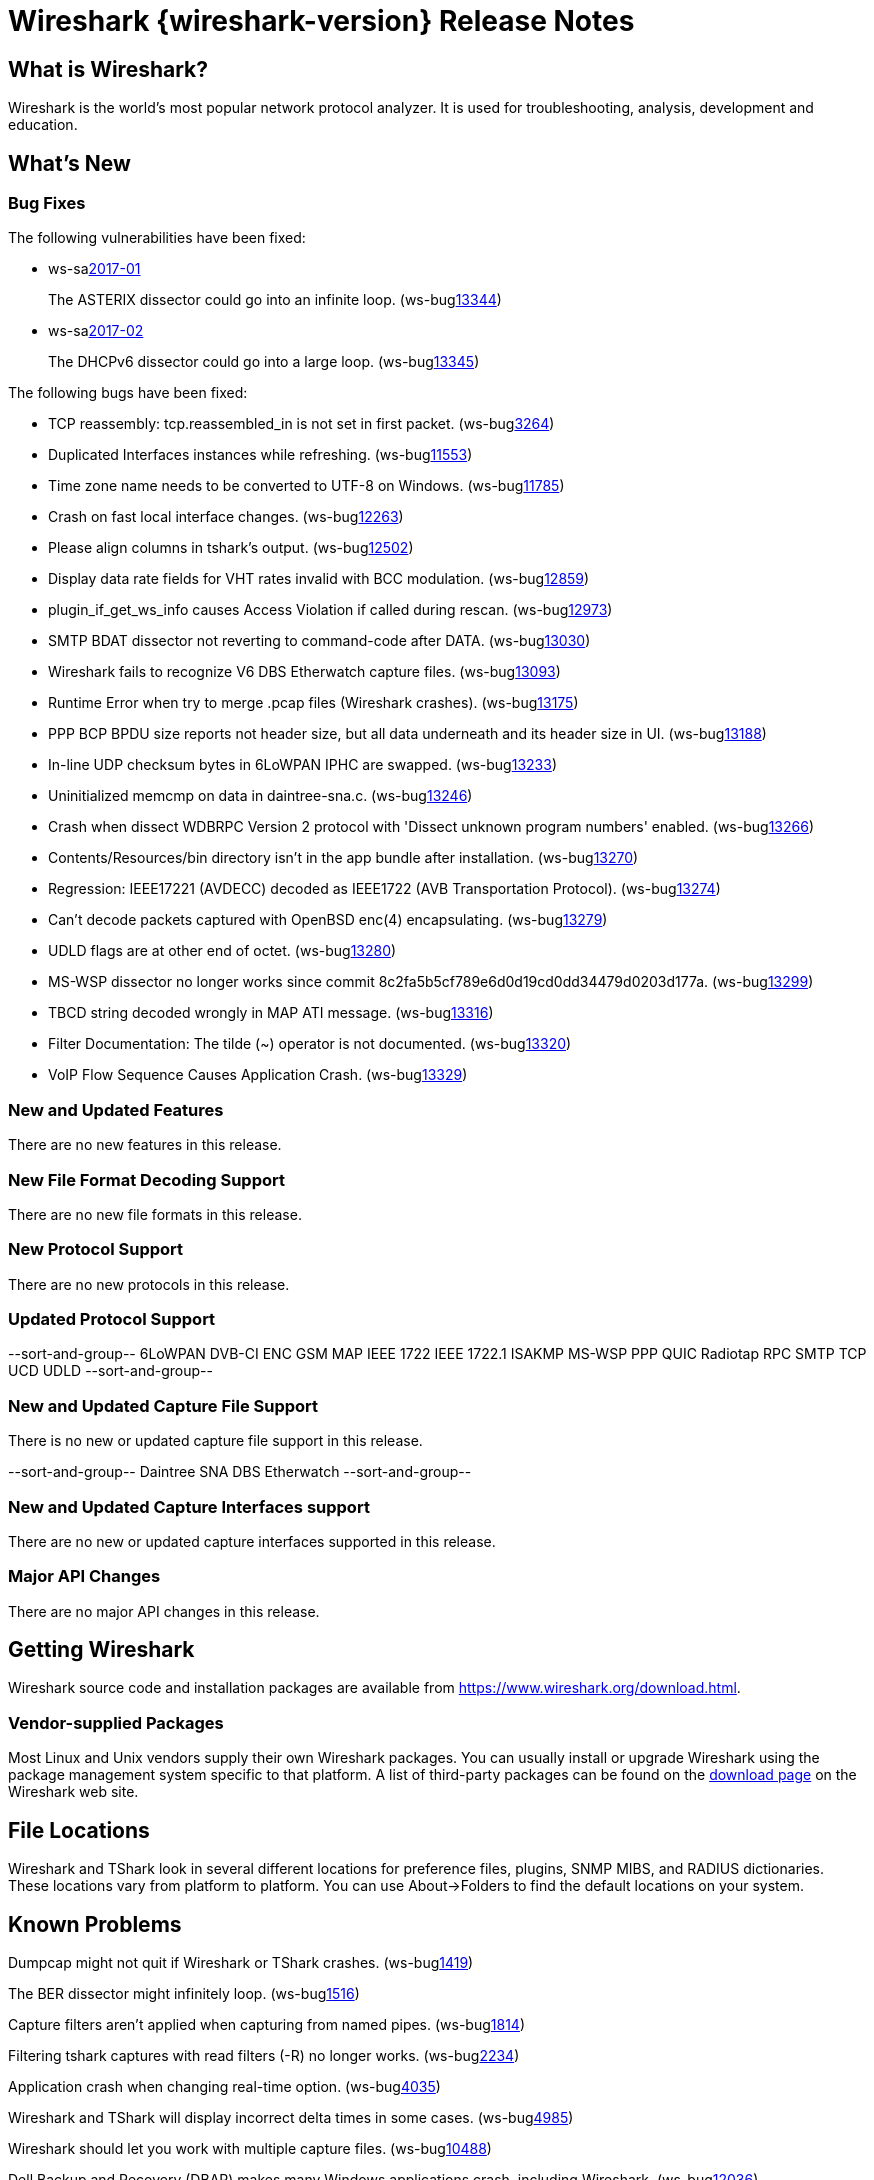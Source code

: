= Wireshark {wireshark-version} Release Notes
// AsciiDoc quick reference: http://powerman.name/doc/asciidoc

== What is Wireshark?

Wireshark is the world's most popular network protocol analyzer. It is
used for troubleshooting, analysis, development and education.

== What's New

=== Bug Fixes

The following vulnerabilities have been fixed:

* ws-salink:2017-01[]
+
The ASTERIX dissector could go into an infinite loop.
(ws-buglink:13344[])
//cve-idlink:2015-XXXX[]
// Fixed in master: 781f035
// Fixed in master-2.2: bb235f1
// Fixed in master-2.0: efdff1f

* ws-salink:2017-02[]
+
The DHCPv6 dissector could go into a large loop.
(ws-buglink:13345[])
//cve-idlink:2015-XXXX[]
// Fixed in master: 57894f7
// Fixed in master-2.2: f291d1f
// Fixed in master-2.0: 12723d7

The following bugs have been fixed:

//* ws-buglink:5000[]
//* ws-buglink:6000[Wireshark bug]
//* cve-idlink:2014-2486[]
//* Wireshark accepted your prom invitation then cancelled at the last minute. (ws-buglink:0000[])
// cp /dev/null /tmp/buglist.txt ; for bugnumber in `git log --stat v2.2.4rc0..| grep ' Bug:' | cut -f2 -d: | sort -n -u ` ; do gen-bugnote $bugnumber; pbpaste >> /tmp/buglist.txt; done

* TCP reassembly: tcp.reassembled_in is not set in first packet. (ws-buglink:3264[])

* Duplicated Interfaces instances while refreshing. (ws-buglink:11553[])

* Time zone name needs to be converted to UTF-8 on Windows. (ws-buglink:11785[])

* Crash on fast local interface changes. (ws-buglink:12263[])

* Please align columns in tshark's output. (ws-buglink:12502[])

* Display data rate fields for VHT rates invalid with BCC modulation. (ws-buglink:12859[])

* plugin_if_get_ws_info causes Access Violation if called during rescan. (ws-buglink:12973[])

* SMTP BDAT dissector not reverting to command-code after DATA. (ws-buglink:13030[])

* Wireshark fails to recognize V6 DBS Etherwatch capture files. (ws-buglink:13093[])

* Runtime Error when try to merge .pcap files (Wireshark crashes). (ws-buglink:13175[])

* PPP BCP BPDU size reports not header size, but all data underneath and its header size in UI. (ws-buglink:13188[])

* In-line UDP checksum bytes in 6LoWPAN IPHC are swapped. (ws-buglink:13233[])

* Uninitialized memcmp on data in daintree-sna.c. (ws-buglink:13246[])

* Crash when dissect WDBRPC Version 2 protocol with 'Dissect unknown program numbers' enabled. (ws-buglink:13266[])

* Contents/Resources/bin directory isn't in the app bundle after installation. (ws-buglink:13270[])

* Regression: IEEE17221 (AVDECC) decoded as IEEE1722 (AVB Transportation Protocol). (ws-buglink:13274[])

* Can't decode packets captured with OpenBSD enc(4) encapsulating. (ws-buglink:13279[])

* UDLD flags are at other end of octet. (ws-buglink:13280[])

* MS-WSP dissector no longer works since commit 8c2fa5b5cf789e6d0d19cd0dd34479d0203d177a. (ws-buglink:13299[])

* TBCD string decoded wrongly in MAP ATI message. (ws-buglink:13316[])

* Filter Documentation: The tilde (~) operator is not documented. (ws-buglink:13320[])

* VoIP Flow Sequence Causes Application Crash. (ws-buglink:13329[])

=== New and Updated Features

There are no new features in this release.

//=== Removed Dissectors

=== New File Format Decoding Support

There are no new file formats in this release.

=== New Protocol Support

There are no new protocols in this release.

=== Updated Protocol Support

--sort-and-group--
6LoWPAN
DVB-CI
ENC
GSM MAP
IEEE 1722
IEEE 1722.1
ISAKMP
MS-WSP
PPP
QUIC
Radiotap
RPC
SMTP
TCP
UCD
UDLD
--sort-and-group--

=== New and Updated Capture File Support

There is no new or updated capture file support in this release.

--sort-and-group--
Daintree SNA
DBS Etherwatch
--sort-and-group--

=== New and Updated Capture Interfaces support

There are no new or updated capture interfaces supported in this release.

=== Major API Changes

There are no major API changes in this release.

== Getting Wireshark

Wireshark source code and installation packages are available from
https://www.wireshark.org/download.html.

=== Vendor-supplied Packages

Most Linux and Unix vendors supply their own Wireshark packages. You can
usually install or upgrade Wireshark using the package management system
specific to that platform. A list of third-party packages can be found
on the https://www.wireshark.org/download.html#thirdparty[download page]
on the Wireshark web site.

== File Locations

Wireshark and TShark look in several different locations for preference
files, plugins, SNMP MIBS, and RADIUS dictionaries. These locations vary
from platform to platform. You can use About→Folders to find the default
locations on your system.

== Known Problems

Dumpcap might not quit if Wireshark or TShark crashes.
(ws-buglink:1419[])

The BER dissector might infinitely loop.
(ws-buglink:1516[])

Capture filters aren't applied when capturing from named pipes.
(ws-buglink:1814[])

Filtering tshark captures with read filters (-R) no longer works.
(ws-buglink:2234[])

Application crash when changing real-time option.
(ws-buglink:4035[])

Wireshark and TShark will display incorrect delta times in some cases.
(ws-buglink:4985[])

Wireshark should let you work with multiple capture files. (ws-buglink:10488[])

Dell Backup and Recovery (DBAR) makes many Windows applications crash,
including Wireshark. (ws-buglink:12036[])

== Getting Help

Community support is available on https://ask.wireshark.org/[Wireshark's
Q&A site] and on the wireshark-users mailing list. Subscription
information and archives for all of Wireshark's mailing lists can be
found on https://www.wireshark.org/lists/[the web site].

Official Wireshark training and certification are available from
http://www.wiresharktraining.com/[Wireshark University].

== Frequently Asked Questions

A complete FAQ is available on the
https://www.wireshark.org/faq.html[Wireshark web site].
